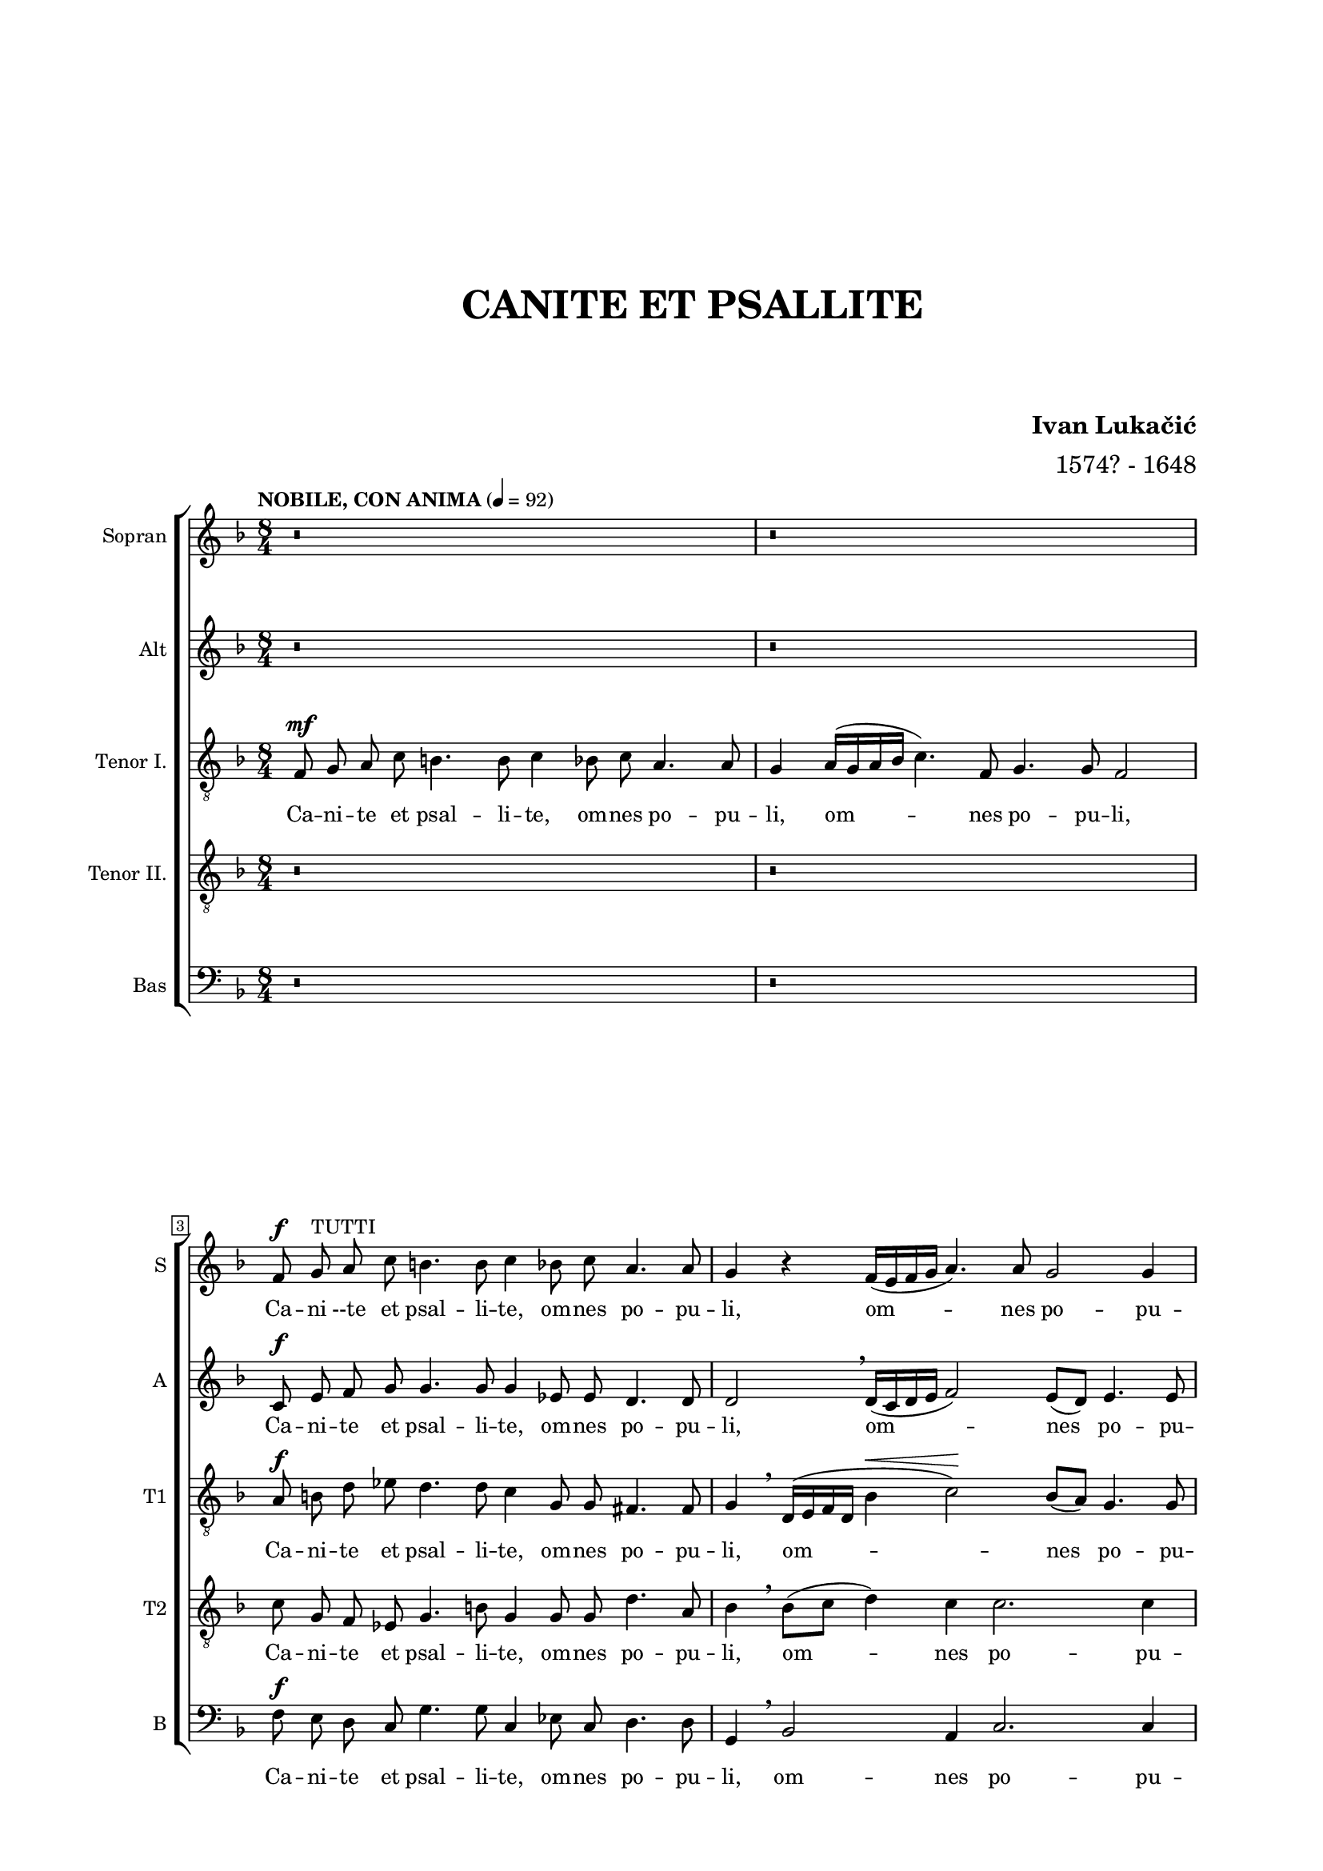 \version "2.22.0"

\header {
  title = \markup \center-column { " " " " " " " " " " "CANITE ET PSALLITE" " " " " }
  composer = \markup \bold {"Ivan Lukačić"}
  arranger = "1574? - 1648"  
  tagline = ##t
}

\paper {
  two-sided = ##t
  inner-margin = 3\cm
  outer-margin = 2\cm
  top-margin = 1\cm
  bottom-margin = 1\cm
}

global = {
  \key f \major \time 8/4 \autoBeamOff
    \override Score.BarNumber.stencil
    = #(make-stencil-boxer 0.1 0.3 ly:text-interface::print)
}

piuF =
#(make-dynamic-script
  (markup #:line
          (#:normal-text
           #:italic "più"
           #:dynamic "f")))

pocoF =
#(make-dynamic-script
  (markup #:line
          (#:normal-text
           #:italic "poco"
           #:dynamic "f")))

sopran = \relative c' {
  r \breve | r \break |
  f8 ^\f g ^\markup {"TUTTI"} a c b4. b8 c4 bes8 c a4. a8 | g4 r4 f16([ e f g] a4.) a8 g2 g4 \pageBreak |
  f1 r | r \breve | r1 r2 ^\markup {"TUTTI"} r4 c'4 ^\f \break |
  d8 c d bes a a c c b4 c2. | r4 g8 a bes4 bes8 bes a4. a8 bes2 \break |
  g8 a bes2 f a4 g4. g8 | a1 r4 c ^\mf c8 ^\markup {"SOLO"} bes a f | g4 g8 d' es d c bes c4. c8 bes2 \break |
  r4 bes8 bes bes2. a8 g fis4 fis | r d'4. a8 c bes a4 g8 f g4 g | r8 g g a bes2. a8 a g4. g8 \break |
  f1 ^\markup {"TUTTI"} \breathe bes \f ^\< | bes4 \! d8 c c2 ^\> a r4 \! bes4 | bes d8 d c4 c8 a bes bes ^\markup {"poco rit. . . . ."} a2 a4 \break |
  \tempo "PIU ALLEGRETTO" 4 = 104
  \time 3/4 g \breathe bes ^\mp a | g es g | a8 a bes4 \breathe c | a4.( bes8 c4~ | c8[ bes g a] bes4~ \break |
  bes8[ a f g] a4~ | a8[ g] e4.) \breathe e8 | f2. | c'8[( ^\mp bes ^\markup {"SOLO"} a g]) a4 | g4. g8 f4 \break |
  R2. ^\markup {"TUTTI"} | d'8([ ^\piuF c bes a)] c4 | bes2 g4 | a2. \break |
  d8([ ^\mp c bes g)] a4 | bes8([ a g e)] f4 | g4. g8 bes4 | a4. a8 g4 \break |
  R2. ^\markup {"TUTTI"} | R2. | a4. ^\piuF bes8 g4 | g2 g4 \break |
  \tempo "ANIMATO" 4 = 116
  \time 8/4
  g1 r1 | r \breve | r \break |
  r1 ^\markup {"TUTTI"} bes4 ^\f bes8 bes a4 a8 a | g1 a | r \breve \break |
  r \breve | r \break |
  r4 g ^\pocoF bes4.( ^\markup {"TUTTI"} a16[ g] f8[ g a bes] c4. \tenuto \breathe bes16[ a] | g8[ ^\< a bes c] \! d4. c16[ bes] a8[ bes] c4. bes16[ a] g4~ \break |
  g8[ a] bes4. a16[ g] f4. g8 a2) a4 \breathe | g2. ^\markup {"poco rit . . ."} ^\< g4 \breathe a1 \! ^\f \break |
  \tempo "TEMPO PRIMO" 4 = 92 r \breve | r \breve \break |
  f8 ^\f g ^\markup {"TUTTI"} a c b4. b8 c4 bes8 c a4. a8 | g4 r f16([ e f g] a4.) a8 g2 g4 \break |
  f1 r1 | r \breve \break |
  r1 r2 ^\markup {"TUTTI"} r4 c' ^\f | d8 c d bes a a c c b4 c2. \break |
  r4 g8 a bes4 bes8 bes a4. a8 bes2 | g8 a bes2 ^\markup { \italic "cresc. e allarg. . . . . . . . . . . . ." } f a4 g4. g8 | a \breve ^\ff \fermata \bar "|." |
}

alt = \relative c' {
  r \breve | r |
  c8 ^\f e f g g4. g8 g4 es8 es d4. d8 | d2 \breathe d16([ c d e] f2) e8([ d)] e4. e8 |
  f1 r1 | r \breve | r1 r2 r4 f ^\f |
  f8 a f f f f a g g4 e c8 d es4~ | es bes8 g g'4 f f2 d8 e f4 |
  d4 g f2(~ f8[ d] f2) e4 | f1 r1 | r \breve |
  r \breve | r \breve | r \breve |
  r1 f1 ^\f ^\< | g4 \! f8 f e2 ^\> f \! r4 f | g f8 f f4 e8 d d d ^\markup {"poco rit. . . . ."} d2 d4 |
  d4 \breathe g ^\mp f | ees c d | f8 f g4. \breathe g8 f4.( ees8[ c d] | ees4. d8[ bes c] |
  d4. c8[a bes] | c2) c4 | c2. | R2. | R2. |
  f8([ ^\piuF e d c])  e4 | a8([ g f d]) e4 | d2 c4 | c2. |
  R2. | g'8([ ^\mp f e c]) d4 | e4. e8 g4 | g4. f8 g4 |
  f8[( ^\piuF e d c]) e4 |  f2 e4 | d4. f8 e4 | d2 e4 |
  e1 r | r \breve | r \breve |
  r1 f4 ^\f f8 f f4 f8 f | e4( ^\< f2 \! ^\> e4) \! f1 | r4 f2 ^\mf d4 ^\markup {"SOLO"} g e8 c d2 |
  d2 r2 r1 | r \breve |
  r2 r4 d ^\pocoF f4.( e16[ d] c8[ d e f] | g4. \tenuto f16[ e] d8[ ^\< e f g] \! a4. \tenuto g16[ f] e4. f8 |
  g4. f16[ e] d4. e8 f4. e16[ d] c4. d8 | e4) f ^\< ^\markup {"poco rit."} f e f1 \! ^\f |
  r \breve | r \breve |
  c8 ^\f e f g g4. g8 g4 ees8 ees d4. d8 | d2 d16([ c d e] f2) e8[( d]) e4. e8 |
  f1 r1 | r \breve |
  r1 r2 r4 f ^\f | f8 a f f f f a g g4 e c8 d ees4~ |
  ees bes8 g g'4 f f2 d8 e f4 | d4 g4 ^\markup { \italic "cresc. e allarg. . . . . . . . . . . . ." } f2(~ f8[ d] f2) e4 | f \breve \fermata ^\ff \bar "|." |
}

tenorOne = \relative c {
  \tempo "NOBILE, CON ANIMA" 4 = 92
  \clef "treble_8"
  f8 ^\mf g a c b4. b8 c4 bes8 c a4. a8 | g4 a16([ g a bes] c4.) f,8 g4. g8 f2 |
  a8 ^\f b d es d4. d8 c4 g8 g fis4. fis8 | g4 \breathe d16([ e f d] bes'4 ^\< c2) \! bes8[( a]) g4. g8 |
  a1 r4 c ^\mf bes8 ^\markup {"SOLO"} a d c | bes c a f g4 ^\> g \! r g8 a bes2~ \tenuto | bes4 a8 a g4. g8 f2 r4 a ^\f |
  a8 a bes d d c c( d) d4 c g2 | g8 a bes4. bes8 d4 c4. c8 bes2 |
  r2 bes8 c d4 d8 bes c2 c4 | a1 r | r \breve |
  r \breve | r \breve | r \breve |
  r1 d1 ^\f ^\< | bes4 \! f8 a c2 ^\> c \! d | bes4 f8 a a4 g8 f f g ^\markup {"poco rit. . . . ."} fis2 fis4 |
  g2 r4 | r r bes ^\mp | a g ees | f4.( g8 a4) | c4.( bes8[ g a] |
  bes4. a8[ f g] | a2) g4 | f2. | R2. | R2. |
  d'8([ ^\piuF c bes a)] c4 | a2 a4 | f2 e4 | f2. |
  R2. | R2. | R2. | R2. |
  c'2 ^\piuF c4 | a2 c4 | a4. d8 c4 | b2 b4 |
  c1 r | r \breve | r \breve |
  r1 d4 ^\f d8 d d4 d8 c | c1 a | r \breve |
  g4 ^\mf bes4.( ^\markup {"SOLO"} a16[ g] f8[ g a bes] c4. bes16[ a] g8[ a ^\< bes c] \! d2 \tenuto ) bes4 a2. a4 |
  g2 \breathe g4 ^\pocoF bes4.( a16[ g] f8[ g a bes] c4~ | c8[ bes16 a] g8[ ^\< a bes c] \! d4. \tenuto c16[ bes] a8[ bes] c4. bes16[ a] |
  g4. a8 bes4. a16[ g] f4. g8 a[ bes] c4~ | c) bes8[( ^\< ^\markup {"poco rit."} a]) g4. g8 f1 \! ^\f |
  f8 ^\mf g ^\markup {"SOLO"} a c b4. b8 c4 bes8 c a4. a8 | g4 a16([ g a bes] c4.) f,8 g4. g8 f2 |
  a8 ^\f b d ees d4. d8 c4 g8 g fis4. fis8 | g4 d16[( e f d] bes'4 ^\< c2) \! bes8[( a]) g4. g8 |
  a1 r4 c4 ^\mf bes8 ^\markup {"SOLO"} a d c | bes c a f g4 ^\< g \! r g8 a bes2~ |
  bes4 a8 a g4. g8 f2 r4 a ^\f | a8 a bes d d c c4 d c g2 |
  g8 a bes4. bes8 d4 c4. c8 bes2 | r bes8 ^\markup { \italic "cresc. e allarg. . . . . . . . . ." } c d4 d8 bes c2 c4 | a \breve ^\ff \fermata \bar "|." |
}

tenorTwo = \relative c' {
  \clef "treble_8"
  r \breve | r \break |
  c8 g f es g4. b8 g4 g8 g d'4. a8 | bes4 \breathe bes8[( c] d4) c c2. c4 |
  c1 r | r \breve | r1 r2 r4 f ^\f |
  f,8 f f f f a a e \breathe g2 g4 \breathe c | bes es bes f a4. a8 f4 \breathe d'4~ \accent |
  d8 c bes4 f2. c4 g'4. g8 | f1 r | r \breve |
  r \breve | r \breve | r \breve |
  r1 r2 bes ^\f ^\< | g4 \! a8 f g2 ^\> a \! r4 bes | g a8 f a4 c8 f, bes bes ^\markup {"poco rit. . . . ."} d([ d,] a'4.) a8 |
  bes2 r4 | r r bes ^\mp | c ees ees | d c f | g g4.( f8 |
  d,8[ e] f4. e8 | c[ d] e[ f g e]) | a4. a8 a4 | R2. | R2. |
  a8([ ^\piuF g] f4) g | f2 a4 | d8([ c bes f]) c'4 | a2 r4 | 
  R2. | R2. | R2. | R2. |
  a2 ^\piuF g4 | f2 g4 | f4. d8 g4 | g2 g4 |
  g1 r | r \breve | r \breve |
  r1 bes4 ^\f bes8 bes f4 f8 f | g1 f | r \breve |
  r \breve | r \breve |
  r1 r4 a ^\pocoF a8([ g16 f] g4 | c \tenuto bes4. a16[ g] a4) f r a c(~ |
  c4 bes4. c8 d2 \tenuto a8[ g] f4 e8[ d]) | c4 c'2 ^\< ^\markup {"poco rit."} c4 \! a1 ^\f |
  r \breve | r \breve |
  c8 ^\f g f ees g4. b8 g4 g8 g d'4. a8 | bes4 bes8([ c] d4) c c2. c4 |
  c1 r | r \breve |
  r1 r2 r4 f, ^\f | f8 f f f f a a e g2 a4 c |
  bes4 ees bes f a4. a8 f4 d'~ | d8 c bes4 ^\markup { \italic "cresc. e allarg. . . . . . . . . . . . ." } f2. c4 g'4. g8 | f \breve \fermata ^\ff \bar "|." |
}

bas = \relative c {
  \clef "bass"
  r \breve | r |
  f8 ^\f e d c g'4. g8 c,4 es8 c d4. d8 | g,4 \breathe bes2 a4 c2. c4 |
  f,1 r | r \breve | r1 r2 r4 f' ^\f |
  d8 f bes, bes d f a, c g4 c r c8 d | es2. d8 es f4. f8 bes,2 |
  r4 g8 a bes2. a8 bes c4. c8 | f,1 r | r \breve |
  r \breve | r \breve | r \breve |
  r1 bes'1 ^\f ^\< | ees,4 \! d8 f c2 ^\> f \! r4 bes4 | ees, d8 d f4 c8 d bes g ^\markup {"poco rit. . . . ."} d'2 d4 |
  g,2 r4 | r r g' ^\mp | f ees c d f4.( ees8 | c[ d] ees4. d8 |
  bes8[ c] d4. c8 | a[ bes] c4.) c8 | f,2. | R2. | R2. |
  f'2 ^\piuF c4 | d2 a4 | bes2 c4 | f2. |
  R2. | R2. | R2. | R2. |
  f2 ^\piuF c4 | d2 c4 | d4. bes8 c4 | g2 g4 |
  c1 r2 ^\markup {"SOLO"} f2 ^\f | bes2 g4 g c4.( bes8 g8[ a bes f] | g4. f8 d[ e f c] d[ c a bes] c2) |
  f1 bes,4 ^\f bes8 bes d4 d8 f | c1 f | r \breve |
  r \breve | r \breve |
  r1 d4 ^\pocoF f4.( e16[ d] c8[ d e f] g4. \tenuto f16[ e] d8[ e ^\< f g] \! a4. \tenuto g16[ f] e4~ |
  e8[ f] g4. f16[ e] d4. e8 f2) a,4 \breathe | c2. ^\< ^\markup {"poco rit."} c4 \! f,1 ^\f |
  r \breve | r \breve |
  f'8 ^\f e d c g'4. g8 c,4 ees8 c d4. d8 | g,4 bes2 g4 c2. c4 |
  f,1 r | r \breve |
  r1 r2 r4 f' ^\f | d8 f bes, bes d f a, c g4 c r c8 d |
  e2. d8 e f4. f8 bes,2 | r4 g8 ^\markup { \italic "cresc. e allarg. . . . . . . . . . . . ." } a bes2. a8 bes c4. c8 | f, \breve \fermata ^\ff \bar "|." |
}


sopranText = \lyricmode {
  Ca -- ni --te et psal -- li -- te, om -- nes po -- pu -- li,
  om -- nes po -- pu -- li. Et me -- cum a -- gi -- te so -- lem -- nem di -- em,
  di -- em ple -- num lae -- ti -- ti -- ae, di -- em ple -- num lae -- ti -- ti -- ae.
  Cu -- ius so -- lem -- ni -- ta -- tem cum or -- ga -- nis et can -- ti -- cis
  tam su -- a -- vi con -- cen -- tu dul -- ci, dul -- ci -- que har -- mo -- ni -- a ce -- le -- brat
  i -- sta Ec -- cle -- si -- a. O di -- em so -- lem -- nem, o di -- em so -- lem -- nem,
  o di -- em ce -- le -- brem, di -- em ple -- num lae -- ti -- ti -- ae,
  lae -- ti -- ti -- ae. Gau -- dent an -- ge -- li, gau -- dent an -- ge -- li,
  gau -- dent, gau -- dent quo -- que arch -- an -- ge -- li, quo -- que arch -- an -- ge -- li.
  om -- ni -- a re -- gna coe -- lo -- rum. lae -- tan -- tes ca -- ni -- te.
  Ca -- ni -- te et psal -- li -- te, om -- nes po -- pu -- li, om -- nes po -- pu -- li.
  Et me -- cum a -- gi -- te so -- lem -- nem di -- em,
  di -- em ple -- num lae -- ti -- ti -- ae, di -- em ple -- num lae -- ti -- ti -- ae.
}

altText = \lyricmode {
  Ca -- ni -- te et psal -- li -- te, om -- nes po -- pu -- li, om -- nes po -- pu -- li.
  Et me -- cum a -- gi -- te so -- lem -- nem di -- em,
  di -- em ple -- num lae -- ti -- ti -- ae,
  di -- em ple -- num lae -- ti -- ti -- ae.
  O di -- em so -- lem -- nem, o di -- em so -- lem -- nem,
  o di -- em ce -- le -- brem, di -- em ple -- num la -- ti -- ti -- ae,
  lae -- ti -- ti -- ae.
  Gau -- dent, gau -- dent an -- ge -- li,
  gau -- dent quo -- que arch -- an -- ge -- li,
  gau -- dent quo -- que, quo -- que arch -- an -- ge -- li
  om -- ni -- a re -- gna coe -- lo -- rum.
  Er -- go, er -- go vos om -- nes lae -- tan -- tes ca -- ni -- te.
  Ca -- ni -- te et psal -- li -- te, om -- nes po -- pu -- li, om -- nes po -- pu -- li.
  Et me -- cum a -- gi -- te so -- lem -- nem di -- em,
  di -- em ple -- num lae -- ti -- ti -- ae,
  di -- em ple -- num lae -- ti -- ti -- ae.
}

tenorOneText = \lyricmode {
  Ca -- ni -- te et psal -- li -- te, om -- nes po -- pu -- li, om -- nes po -- pu -- li,
  Ca -- ni -- te et psal -- li -- te, om -- nes po -- pu -- li, om -- nes po -- pu -- li.
  Et me -- cum a -- gi -- te so -- lem -- nem di -- em,
  di -- em ple -- num lae -- ti -- ti -- ae.
  Et me -- cum a -- gi -- te so -- lem -- nem di -- em,
  di -- em ple -- num lae -- ti -- ti -- ae,
  di -- em ple -- num lae -- ti -- ti -- ae.
  O di -- em so -- lem -- nem, o di -- em so -- lem -- nem,
  o di -- em ce -- le -- brem, di -- em ple -- num lae -- ti -- ti -- ae.
  Gau -- dent, gau -- dent an -- ge -- li,
  gau -- dent quo -- que, quo -- que arch -- an -- ge -- li
  om -- ni -- a re -- gna coe -- lo -- rum.
  lae -- tan -- tes ca -- ni -- te, lae -- tan -- tes __ ca -- ni -- te.
  Ca -- ni --te et psal -- li -- te, om -- nes po -- pu -- li, om -- nes po -- pu -- li.
  Ca -- ni -- te et psal -- li -- te, om -- nes po -- pu -- li, om -- nes po -- pu -- li.
  Et me -- cum a -- gi -- te so -- lem -- nem di -- em,
  di -- em ple -- num lae -- ti -- ti -- ae.
  Et me -- cum a -- gi -- te so -- lem -- nem di -- em,
  di -- em ple -- num lae -- ti -- ti -- ae,
  di -- em ple -- num lae -- ti -- ti -- ae.
}

tenorTwoText = \lyricmode {
  Ca -- ni -- te et psal -- li -- te, om -- nes po -- pu -- li, om -- nes po -- pu -- li.
  Et me -- cum a -- gi -- te so -- lem -- nem di -- em,
  di -- em ple -- num lae -- ti -- ti -- ae,
  di -- em ple -- num lae -- ti -- ti -- ae.
  O di -- em so -- lem -- nem, o di -- em so -- lem -- nem,
  o di -- em ce -- le -- brem, di -- em ple -- num lae -- ti -- ti -- ae, lae -- ti -- ti -- ae.
  Gau -- dent, gau -- dent an -- ge -- li,
  gau -- dent quo -- que, quo -- que arch -- an -- ge -- li
  om -- ni -- a re -- gna coe -- lo -- rum
  lae -- tan -- tes, lae -- tan -- tes ca -- ni -- te.
  Ca -- ni -- te et psal -- li -- te, om -- nes po -- pu -- li, om -- nes po -- pu -- li.
  Et me -- cum a -- gi -- te so -- lem -- nem di -- em,
  di -- em ple -- num lae -- ti -- ti -- ae,
  di -- em ple -- num lae -- ti -- ti -- ae.
}

basText = \lyricmode {
  Ca -- ni -- te et psal -- li -- te, om -- nes po -- pu -- li, om -- nes po -- pu -- li.
  Et me -- cum a -- gi -- te so -- lem -- nem di -- em,
  di -- em ple -- num lae -- ti -- ti -- ae,
  di -- em ple -- num lae -- ti -- ti -- ae.
  O di -- em so -- lem -- nem, o di -- em so -- lem -- nem,
  o di -- em ce -- le -- brem, di -- em ple -- num lae -- ti -- ti -- ae.
  Gau -- dent, gau -- dent an -- ge -- li,
  gau -- dent quo -- que, quo -- que arch -- an -- ge -- li
  Ex -- ul -- tant, ex -- ul -- tant om -- ni -- a re -- gna coe -- lo -- rum
  lae -- tan -- tes ca -- ni -- te.
  Ca -- ni -- te et psal -- li -- te, om -- nes po -- pu -- li, om -- nes po -- pu -- li.
  Et me -- cum a -- gi -- te so -- lem -- nem di -- em,
  di -- em ple -- num lae -- ti -- ti -- ae,
  di -- em ple -- num lae -- ti -- ti -- ae.
}

\score {
  \new ChoirStaff <<
    \new Staff = "sopran"
    \with { instrumentName =  "Sopran " }
    \with { shortInstrumentName = "S " }
    <<
      \new Voice = "sopran" {
        \global
        \sopran
      }
      \new Lyrics \lyricsto "sopran" {
        \sopranText
      }
    >>
    \new Staff = "alt"
    \with { instrumentName =  "Alt " }
    \with { shortInstrumentName = "A " }
    <<
      \new Voice = "alt" {
        \global
        \alt
      }
      \new Lyrics \lyricsto "alt" {
        \altText
      }
    >>
    \new Staff = "tenor1"
    \with { instrumentName =  "Tenor I. " }
    \with { shortInstrumentName = "T1 " }
    <<
      \new Voice = "tenor1" {
        \global
        \tenorOne
      }
      \new Lyrics \lyricsto "tenor1" {
        \tenorOneText
      }
    >>
    \new Staff = "tenor2"
    \with { instrumentName =  "Tenor II. " }
    \with { shortInstrumentName = "T2 " }
    <<
      \new Voice = "tenor2" {
        \global
        \tenorTwo
      }
      \new Lyrics \lyricsto "tenor2" {
        \tenorTwoText
      }
    >>
    \new Staff = "bas"
    \with { instrumentName =  "Bas " }
    \with { shortInstrumentName = "B " }
    <<
      \new Voice = "bas" {
        \global
        \bas
      }
      \new Lyrics \lyricsto "bas" {
        \basText
      }
    >>
  >>

\layout {
  indent = 0 \cm
  #(layout-set-staff-size 16)
}
}
